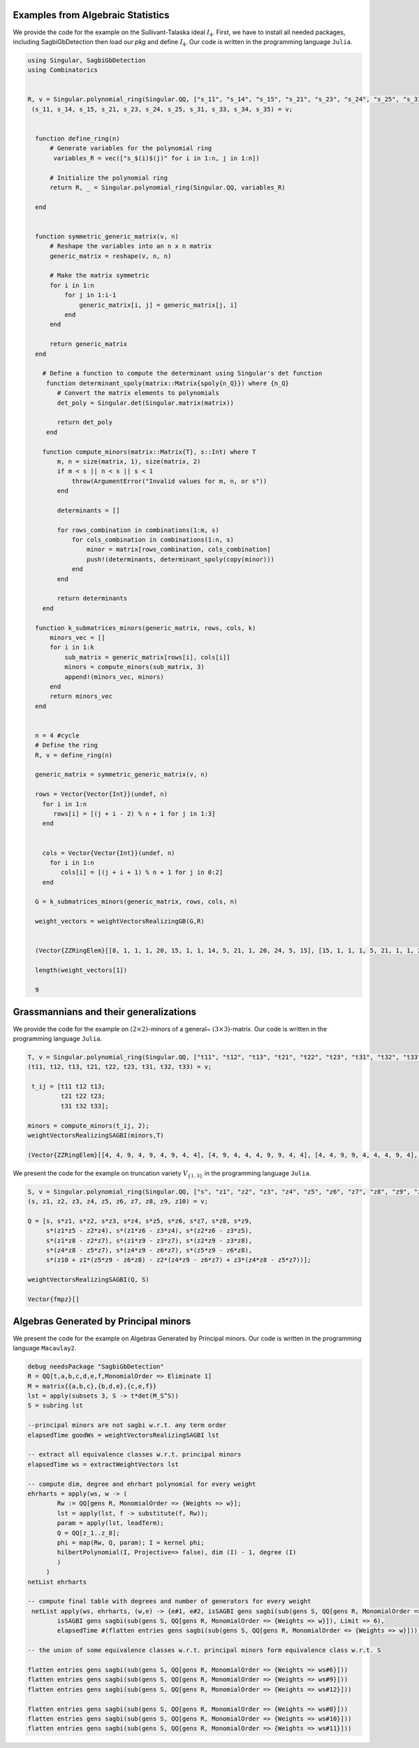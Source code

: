 Examples from Algebraic Statistics
---------------------------------------

We provide the code for the example on the Sullivant-Talaska ideal :math:`I_4`. First, we have to install all needed packages, including SagbiGbDetection then load our *pkg* and define :math:`I_4`. Our code is written in the programming language ``Julia``. 

.. code-block:: Julia

 using Singular, SagbiGbDetection
 using Combinatorics


 R, v = Singular.polynomial_ring(Singular.QQ, ["s_11", "s_14", "s_15", "s_21", "s_23", "s_24", "s_25", "s_31", "s_33", "s_34", "s_35"]);
  (s_11, s_14, s_15, s_21, s_23, s_24, s_25, s_31, s_33, s_34, s_35) = v;


   function define_ring(n)
       # Generate variables for the polynomial ring
        variables_R = vec(["s_$(i)$(j)" for i in 1:n, j in 1:n])

       # Initialize the polynomial ring
       return R, _ = Singular.polynomial_ring(Singular.QQ, variables_R)

   end


   function symmetric_generic_matrix(v, n)
       # Reshape the variables into an n x n matrix
       generic_matrix = reshape(v, n, n)

       # Make the matrix symmetric
       for i in 1:n
           for j in 1:i-1
               generic_matrix[i, j] = generic_matrix[j, i]
           end
       end

       return generic_matrix
   end

     # Define a function to compute the determinant using Singular's det function
      function determinant_spoly(matrix::Matrix{spoly{n_Q}}) where {n_Q}
         # Convert the matrix elements to polynomials
         det_poly = Singular.det(Singular.matrix(matrix))

         return det_poly
      end

     function compute_minors(matrix::Matrix{T}, s::Int) where T
         m, n = size(matrix, 1), size(matrix, 2)
         if m < s || n < s || s < 1
             throw(ArgumentError("Invalid values for m, n, or s"))
         end

         determinants = []

         for rows_combination in combinations(1:m, s)
             for cols_combination in combinations(1:n, s)
                 minor = matrix[rows_combination, cols_combination]
                 push!(determinants, determinant_spoly(copy(minor)))
             end
         end

         return determinants
     end

   function k_submatrices_minors(generic_matrix, rows, cols, k)
       minors_vec = []
       for i in 1:k
           sub_matrix = generic_matrix[rows[i], cols[i]]
           minors = compute_minors(sub_matrix, 3)
           append!(minors_vec, minors)
       end
       return minors_vec
   end


   n = 4 #cycle
   # Define the ring
   R, v = define_ring(n)

   generic_matrix = symmetric_generic_matrix(v, n)

   rows = Vector{Vector{Int}}(undef, n)
     for i in 1:n
        rows[i] = [(j + i - 2) % n + 1 for j in 1:3]
     end


     cols = Vector{Vector{Int}}(undef, n)
       for i in 1:n
          cols[i] = [(j + i + 1) % n + 1 for j in 0:2]
     end 
  
   G = k_submatrices_minors(generic_matrix, rows, cols, n)

   weight_vectors = weightVectorsRealizingGB(G,R)


   (Vector{ZZRingElem}[[8, 1, 1, 1, 20, 15, 1, 1, 14, 5, 21, 1, 20, 24, 5, 15], [15, 1, 1, 1, 5, 21, 1, 1, 24, 5, 15, 1, 20, 14, 20, 8], [20, 1, 1, 1, 8, 27, 1, 1, 12, 8, 20, 1, 16, 18, 16, 9], [21, 1, 1, 1, 5, 15, 1, 1, 14, 20, 8, 1, 5, 24, 20, 15], [9, 1, 1, 1, 16, 20, 1, 1, 18, 8, 27, 1, 16, 12, 8, 20], [15, 1, 1, 1, 20, 8, 1, 1, 24, 20, 15, 1, 5, 14, 5, 21], [26, 1, 1, 1, 12, 26, 1, 1, 22, 12, 26, 1, 12, 22, 12, 26], [20, 1, 1, 1, 16, 9, 1, 1, 12, 16, 20, 1, 8, 18, 8, 27], [27, 1, 1, 1, 8, 20, 1, 1, 18, 16, 9, 1, 8, 12, 16, 20]], false)

   length(weight_vectors[1])

   9

Grassmannians and their generalizations
-----------------------------------------

We provide the code for the example on :math:`(2\times 2)`-minors of a general~ :math:`(3\times 3)`-matrix. Our code is written in the programming language ``Julia``. 

.. code-block:: Julia
 
 T, v = Singular.polynomial_ring(Singular.QQ, ["t11", "t12", "t13", "t21", "t22", "t23", "t31", "t32", "t33"]);
 (t11, t12, t13, t21, t22, t23, t31, t32, t33) = v;

  t_ij = [t11 t12 t13;
          t21 t22 t23;
          t31 t32 t33];
 
 minors = compute_minors(t_ij, 2);
 weightVectorsRealizingSAGBI(minors,T)

 (Vector{ZZRingElem}[[4, 4, 9, 4, 9, 4, 9, 4, 4], [4, 9, 4, 4, 4, 9, 9, 4, 4], [4, 4, 9, 9, 4, 4, 4, 9, 4], [9, 4, 4, 4, 4, 9, 4, 9, 4], [4, 9, 4, 9, 4, 4, 4, 4, 9], [9, 4, 4, 4, 9, 4, 4, 4, 9]], false)

    
We present the code for the example on truncation variety :math:`V_{\{ 1, 3\}}` in the programming language ``Julia``. 

.. code-block:: Julia

 S, v = Singular.polynomial_ring(Singular.QQ, ["s", "z1", "z2", "z3", "z4", "z5", "z6", "z7", "z8", "z9", "z10"]);
 (s, z1, z2, z3, z4, z5, z6, z7, z8, z9, z10) = v;

 Q = [s, s*z1, s*z2, s*z3, s*z4, s*z5, s*z6, s*z7, s*z8, s*z9, 
      s*(z1*z5 - z2*z4), s*(z1*z6 - z3*z4), s*(z2*z6 - z3*z5),
      s*(z1*z8 - z2*z7), s*(z1*z9 - z3*z7), s*(z2*z9 - z3*z8),
      s*(z4*z8 - z5*z7), s*(z4*z9 - z6*z7), s*(z5*z9 - z6*z8),
      s*(z10 + z1*(z5*z9 - z6*z8) - z2*(z4*z9 - z6*z7) + z3*(z4*z8 - z5*z7))];

 weightVectorsRealizingSAGBI(Q, S)

 Vector{fmpz}[]
 
Algebras Generated by Principal minors
---------------------------------------------------------------------------------------------------
We present the code for the example on Algebras Generated by Principal minors. Our code is written in the programming language ``Macaulay2``. 

.. code-block:: macaulay2

   debug needsPackage "SagbiGbDetection"
   R = QQ[t,a,b,c,d,e,f,MonomialOrder => Eliminate 1]
   M = matrix{{a,b,c},{b,d,e},{c,e,f}}
   lst = apply(subsets 3, S -> t*det(M_S^S))
   S = subring lst

   --principal minors are not sagbi w.r.t. any term order
   elapsedTime goodWs = weightVectorsRealizingSAGBI lst

   -- extract all equivalence classes w.r.t. principal minors
   elapsedTime ws = extractWeightVectors lst

   -- compute dim, degree and ehrhart polynomial for every weight
   ehrharts = apply(ws, w -> (
	   Rw := QQ[gens R, MonomialOrder => {Weights => w}];
           lst = apply(lst, f -> substitute(f, Rw));
           param = apply(lst, leadTerm);
           Q = QQ[z_1..z_8];
           phi = map(Rw, Q, param); I = kernel phi;
    	   hilbertPolynomial(I, Projective=> false), dim (I) - 1, degree (I)
	   )
        )
   netList ehrharts

   -- compute final table with degrees and number of generators for every weight
    netList apply(ws, ehrharts, (w,e) -> {e#1, e#2, isSAGBI gens sagbi(sub(gens S, QQ[gens R, MonomialOrder => {Weights => w}]), Limit => 5),
           isSAGBI gens sagbi(sub(gens S, QQ[gens R, MonomialOrder => {Weights => w}]), Limit => 6),
           elapsedTime #(flatten entries gens sagbi(sub(gens S, QQ[gens R, MonomialOrder => {Weights => w}])))})

   -- the union of some equivalence classes w.r.t. principal minors form equivalence class w.r.t. S

   flatten entries gens sagbi(sub(gens S, QQ[gens R, MonomialOrder => {Weights => ws#6}])) 
   flatten entries gens sagbi(sub(gens S, QQ[gens R, MonomialOrder => {Weights => ws#9}]))
   flatten entries gens sagbi(sub(gens S, QQ[gens R, MonomialOrder => {Weights => ws#12}]))

   flatten entries gens sagbi(sub(gens S, QQ[gens R, MonomialOrder => {Weights => ws#8}]))
   flatten entries gens sagbi(sub(gens S, QQ[gens R, MonomialOrder => {Weights => ws#10}]))
   flatten entries gens sagbi(sub(gens S, QQ[gens R, MonomialOrder => {Weights => ws#11}]))
